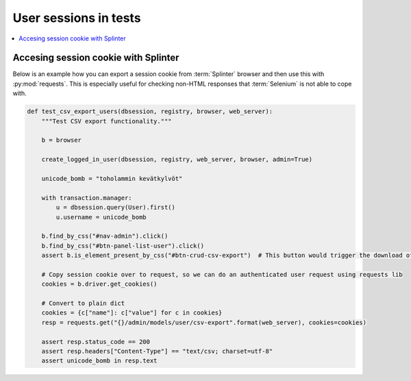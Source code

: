 ======================
User sessions in tests
======================

.. contents:: :local:

Accesing session cookie with Splinter
=====================================

Below is an example how you can export a session cookie from :term:`Splinter` browser and then use this with :py:mod:`requests`. This is especially useful for checking non-HTML responses that :term:`Selenium` is not able to cope with.

.. code-block:: python

    def test_csv_export_users(dbsession, registry, browser, web_server):
        """Test CSV export functionality."""

        b = browser

        create_logged_in_user(dbsession, registry, web_server, browser, admin=True)

        unicode_bomb = "toholammin kevätkylvöt"

        with transaction.manager:
            u = dbsession.query(User).first()
            u.username = unicode_bomb

        b.find_by_css("#nav-admin").click()
        b.find_by_css("#btn-panel-list-user").click()
        assert b.is_element_present_by_css("#btn-crud-csv-export")  # This button would trigger the download of CSV that we normally cannot test with Selenium

        # Copy session cookie over to request, so we can do an authenticated user request using requests lib
        cookies = b.driver.get_cookies()

        # Convert to plain dict
        cookies = {c["name"]: c["value"] for c in cookies}
        resp = requests.get("{}/admin/models/user/csv-export".format(web_server), cookies=cookies)

        assert resp.status_code == 200
        assert resp.headers["Content-Type"] == "text/csv; charset=utf-8"
        assert unicode_bomb in resp.text
